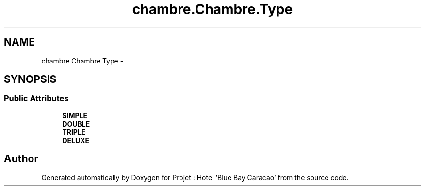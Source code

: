 .TH "chambre.Chambre.Type" 3 "Sun Jan 12 2020" "Projet : Hotel "Blue Bay Caracao"" \" -*- nroff -*-
.ad l
.nh
.SH NAME
chambre.Chambre.Type \- 
.SH SYNOPSIS
.br
.PP
.SS "Public Attributes"

.in +1c
.ti -1c
.RI "\fBSIMPLE\fP"
.br
.ti -1c
.RI "\fBDOUBLE\fP"
.br
.ti -1c
.RI "\fBTRIPLE\fP"
.br
.ti -1c
.RI "\fBDELUXE\fP"
.br
.in -1c

.SH "Author"
.PP 
Generated automatically by Doxygen for Projet : Hotel 'Blue Bay Caracao' from the source code\&.
